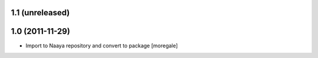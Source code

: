 1.1 (unreleased)
----------------

1.0 (2011-11-29)
----------------
* Import to Naaya repository and convert to package [moregale]
